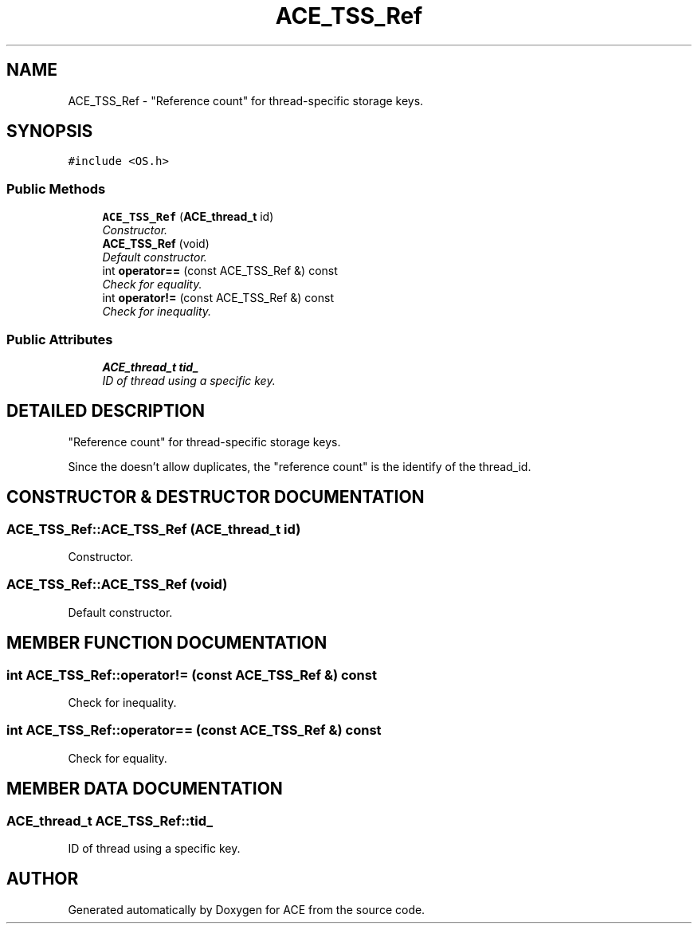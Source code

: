 .TH ACE_TSS_Ref 3 "5 Oct 2001" "ACE" \" -*- nroff -*-
.ad l
.nh
.SH NAME
ACE_TSS_Ref \- "Reference count" for thread-specific storage keys. 
.SH SYNOPSIS
.br
.PP
\fC#include <OS.h>\fR
.PP
.SS Public Methods

.in +1c
.ti -1c
.RI "\fBACE_TSS_Ref\fR (\fBACE_thread_t\fR id)"
.br
.RI "\fIConstructor.\fR"
.ti -1c
.RI "\fBACE_TSS_Ref\fR (void)"
.br
.RI "\fIDefault constructor.\fR"
.ti -1c
.RI "int \fBoperator==\fR (const ACE_TSS_Ref &) const"
.br
.RI "\fICheck for equality.\fR"
.ti -1c
.RI "int \fBoperator!=\fR (const ACE_TSS_Ref &) const"
.br
.RI "\fICheck for inequality.\fR"
.in -1c
.SS Public Attributes

.in +1c
.ti -1c
.RI "\fBACE_thread_t\fR \fBtid_\fR"
.br
.RI "\fIID of thread using a specific key.\fR"
.in -1c
.SH DETAILED DESCRIPTION
.PP 
"Reference count" for thread-specific storage keys.
.PP
.PP
 Since the  doesn't allow duplicates, the "reference count" is the identify of the thread_id. 
.PP
.SH CONSTRUCTOR & DESTRUCTOR DOCUMENTATION
.PP 
.SS ACE_TSS_Ref::ACE_TSS_Ref (\fBACE_thread_t\fR id)
.PP
Constructor.
.PP
.SS ACE_TSS_Ref::ACE_TSS_Ref (void)
.PP
Default constructor.
.PP
.SH MEMBER FUNCTION DOCUMENTATION
.PP 
.SS int ACE_TSS_Ref::operator!= (const ACE_TSS_Ref &) const
.PP
Check for inequality.
.PP
.SS int ACE_TSS_Ref::operator== (const ACE_TSS_Ref &) const
.PP
Check for equality.
.PP
.SH MEMBER DATA DOCUMENTATION
.PP 
.SS \fBACE_thread_t\fR ACE_TSS_Ref::tid_
.PP
ID of thread using a specific key.
.PP


.SH AUTHOR
.PP 
Generated automatically by Doxygen for ACE from the source code.